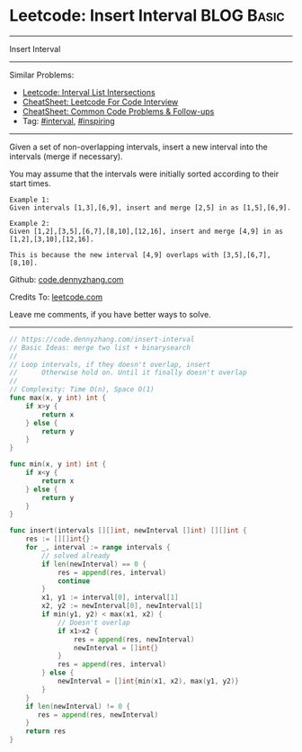 * Leetcode: Insert Interval                                              :BLOG:Basic:
#+STARTUP: showeverything
#+OPTIONS: toc:nil \n:t ^:nil creator:nil d:nil
:PROPERTIES:
:type:     interval, inspiring
:END:
---------------------------------------------------------------------
Insert Interval
---------------------------------------------------------------------
#+BEGIN_HTML
<a href="https://github.com/dennyzhang/code.dennyzhang.com/tree/master/problems/interval-list-intersections"><img align="right" width="200" height="183" src="https://www.dennyzhang.com/wp-content/uploads/denny/watermark/github.png" /></a>
#+END_HTML
Similar Problems:
- [[https://code.dennyzhang.com/interval-list-intersections][Leetcode: Interval List Intersections]]
- [[https://cheatsheet.dennyzhang.com/cheatsheet-leetcode-A4][CheatSheet: Leetcode For Code Interview]]
- [[https://cheatsheet.dennyzhang.com/cheatsheet-followup-A4][CheatSheet: Common Code Problems & Follow-ups]]
- Tag: [[https://code.dennyzhang.com/review-interval][#interval]], [[https://code.dennyzhang.com/tag/inspiring][#inspiring]]
---------------------------------------------------------------------
Given a set of non-overlapping intervals, insert a new interval into the intervals (merge if necessary).

You may assume that the intervals were initially sorted according to their start times.

#+BEGIN_EXAMPLE
Example 1:
Given intervals [1,3],[6,9], insert and merge [2,5] in as [1,5],[6,9].
#+END_EXAMPLE

#+BEGIN_EXAMPLE
Example 2:
Given [1,2],[3,5],[6,7],[8,10],[12,16], insert and merge [4,9] in as [1,2],[3,10],[12,16].

This is because the new interval [4,9] overlaps with [3,5],[6,7],[8,10].
#+END_EXAMPLE

Github: [[https://github.com/dennyzhang/code.dennyzhang.com/tree/master/problems/insert-interval][code.dennyzhang.com]]

Credits To: [[https://leetcode.com/problems/insert-interval/description/][leetcode.com]]

Leave me comments, if you have better ways to solve.
---------------------------------------------------------------------
#+BEGIN_SRC go
// https://code.dennyzhang.com/insert-interval
// Basic Ideas: merge two list + binarysearch
//
// Loop intervals, if they doesn't overlap, insert
//      Otherwise hold on. Until it finally doesn't overlap
//
// Complexity: Time O(n), Space O(1)
func max(x, y int) int {
    if x>y {
        return x
    } else {
        return y
    }
}

func min(x, y int) int {
    if x<y {
        return x
    } else {
        return y
    }
}

func insert(intervals [][]int, newInterval []int) [][]int {
    res := [][]int{}
    for _, interval := range intervals {
        // solved already
        if len(newInterval) == 0 {
            res = append(res, interval)
            continue
        }
        x1, y1 := interval[0], interval[1]
        x2, y2 := newInterval[0], newInterval[1]
        if min(y1, y2) < max(x1, x2) {
            // Doesn't overlap
            if x1>x2 {
                res = append(res, newInterval)
                newInterval = []int{}
            }
            res = append(res, interval)
        } else {
            newInterval = []int{min(x1, x2), max(y1, y2)}
        }
    }
    if len(newInterval) != 0 {
       res = append(res, newInterval) 
    }
    return res
}
#+END_SRC

#+BEGIN_HTML
<div style="overflow: hidden;">
<div style="float: left; padding: 5px"> <a href="https://www.linkedin.com/in/dennyzhang001"><img src="https://www.dennyzhang.com/wp-content/uploads/sns/linkedin.png" alt="linkedin" /></a></div>
<div style="float: left; padding: 5px"><a href="https://github.com/dennyzhang"><img src="https://www.dennyzhang.com/wp-content/uploads/sns/github.png" alt="github" /></a></div>
<div style="float: left; padding: 5px"><a href="https://www.dennyzhang.com/slack" target="_blank" rel="nofollow"><img src="https://www.dennyzhang.com/wp-content/uploads/sns/slack.png" alt="slack"/></a></div>
</div>
#+END_HTML
